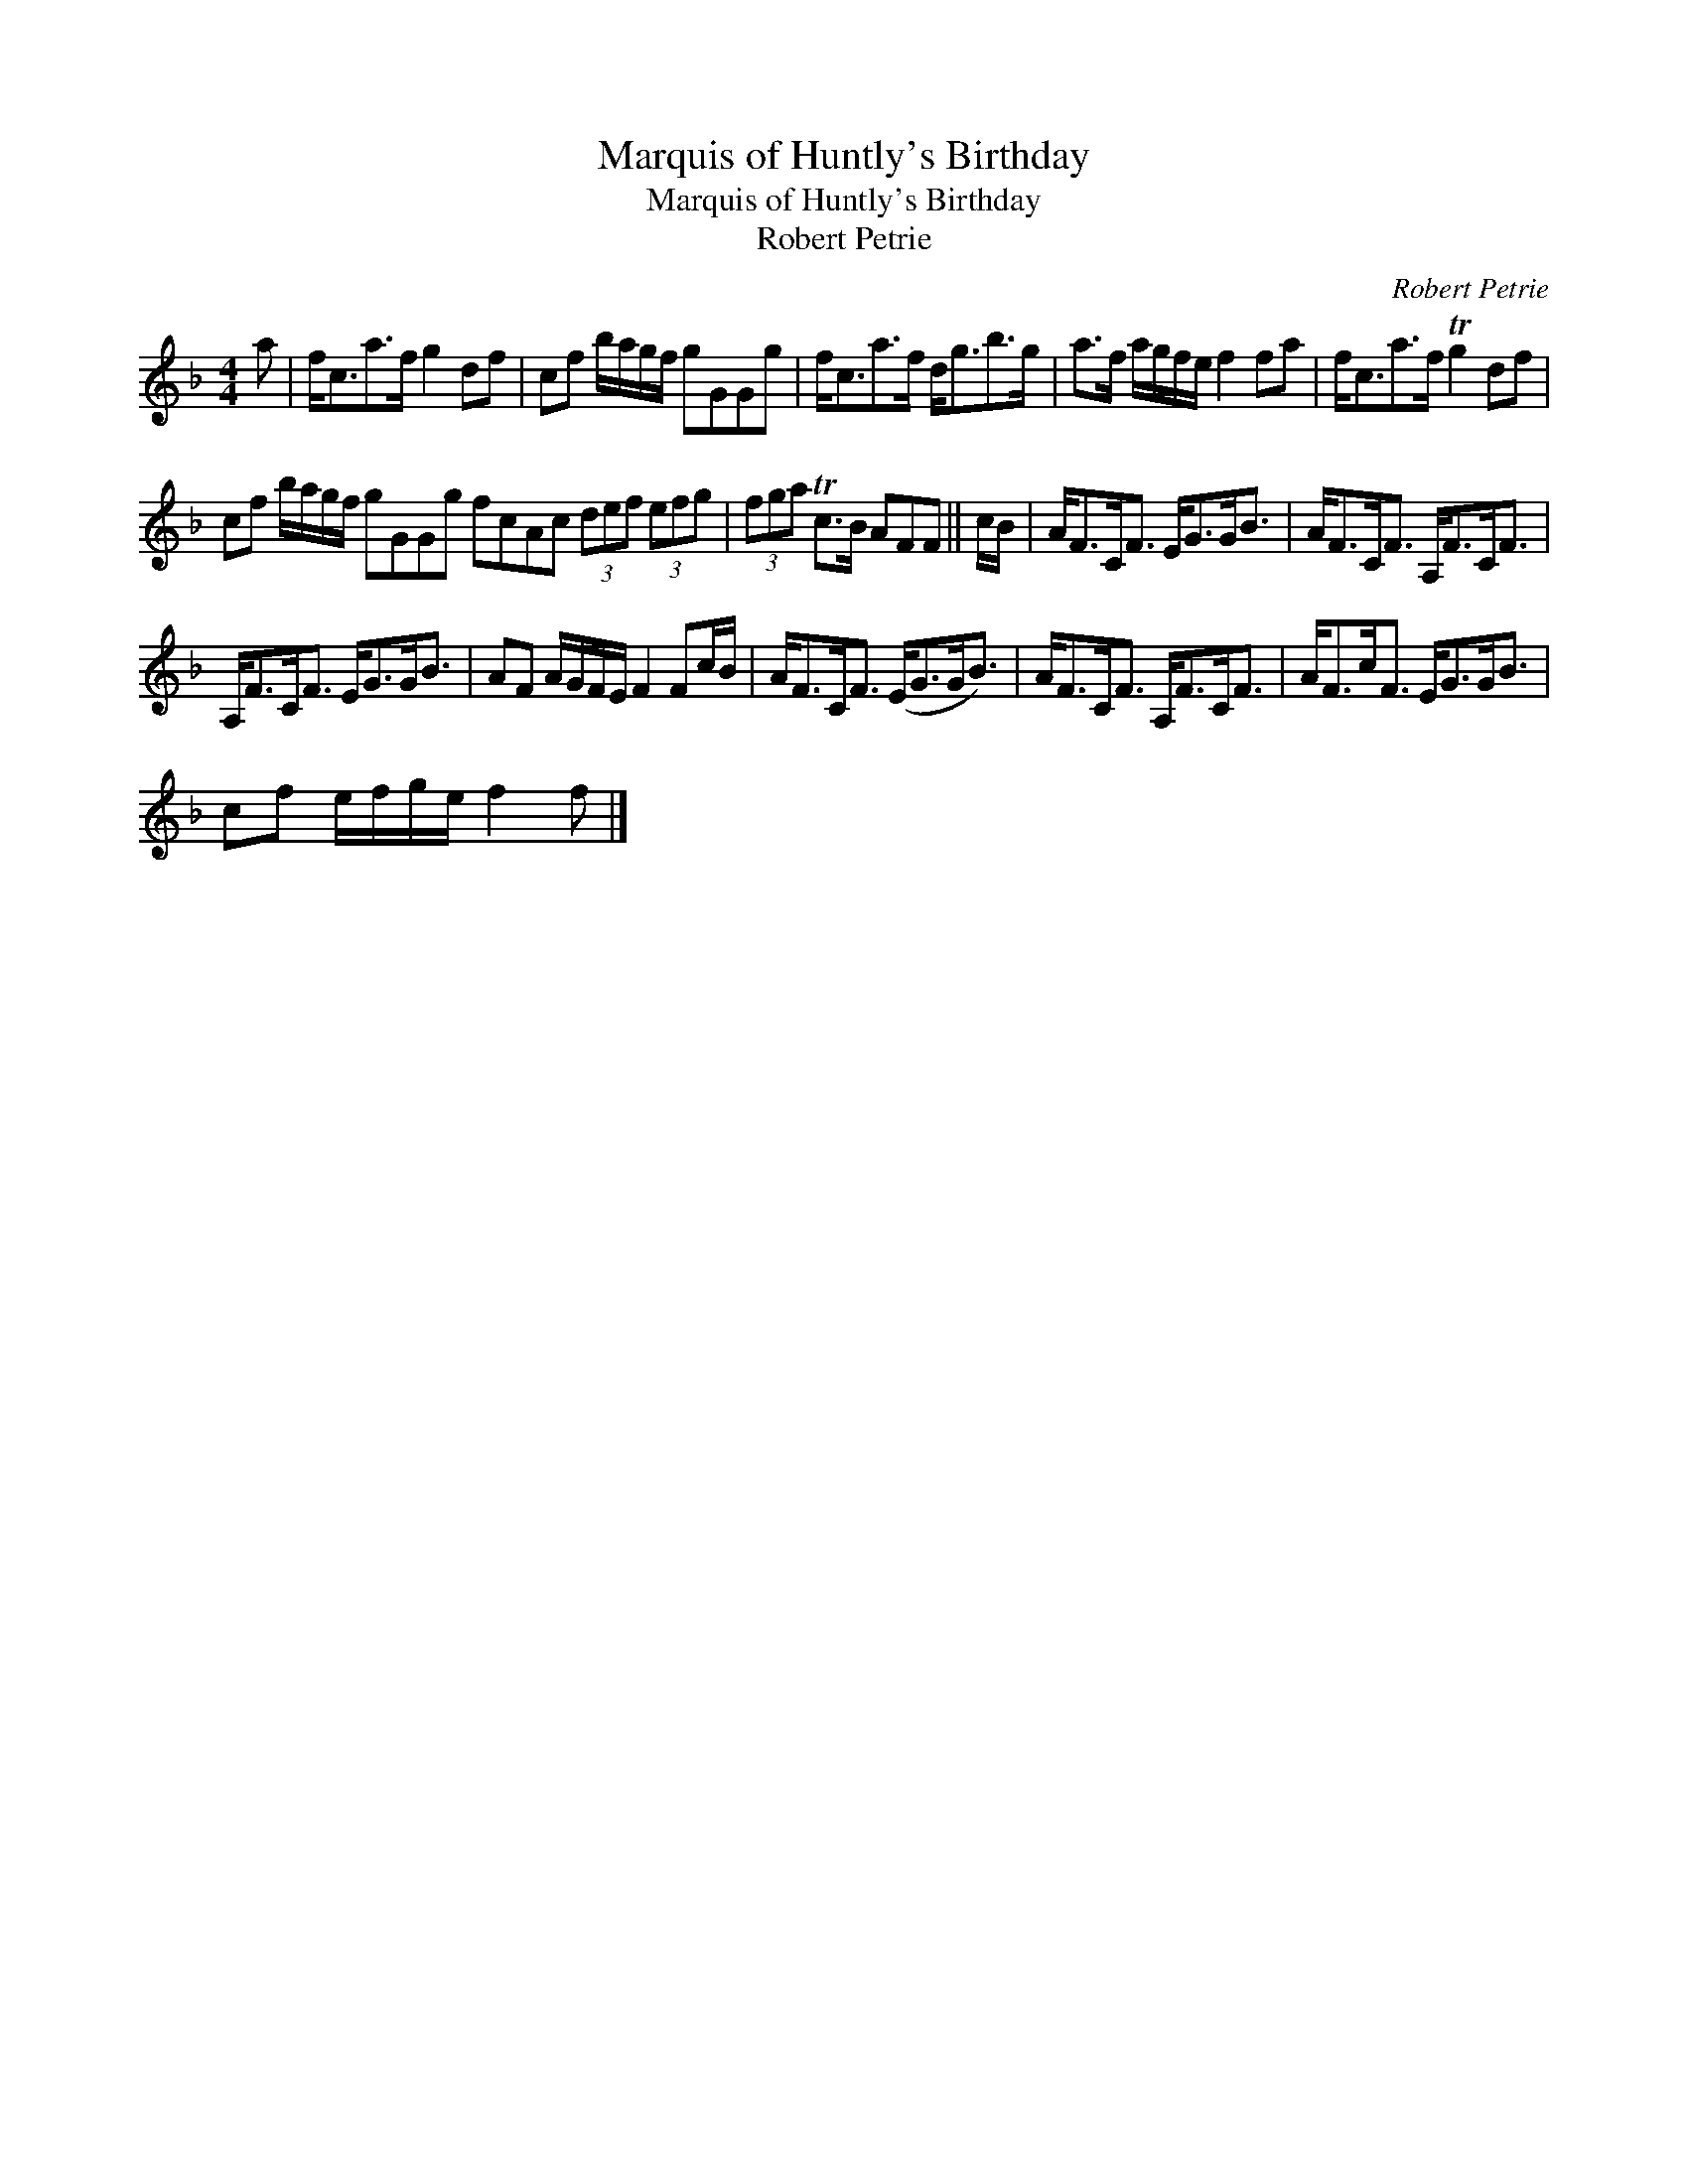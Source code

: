 X:1
T:Marquis of Huntly's Birthday
T:Marquis of Huntly's Birthday
T:Robert Petrie
C:Robert Petrie
L:1/8
M:4/4
K:F
V:1 treble 
V:1
 a | f<ca>f g2 df | cf b/a/g/f/ gGGg | f<ca>f d<gb>g | a>f a/g/f/e/ f2 fa | f<ca>f Tg2 df | %6
 cf b/a/g/f/ gGGg fcAc (3def (3efg | (3fga Tc>B AFF || c/B/ | A<FC<F E<GG<B | A<FC<F A,<FC<F | %11
 A,<FC<F E<GG<B | AF A/G/F/E/ F2 Fc/B/ | A<FC<F (E<GG<B) | A<FC<F A,<FC<F | A<Fc<F E<GG<B | %16
 cf e/f/g/e/ f2 f |] %17

